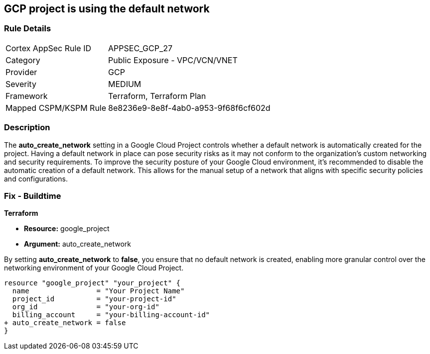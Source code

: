 == GCP project is using the default network


=== Rule Details

[cols="1,2"]
|===
|Cortex AppSec Rule ID |APPSEC_GCP_27
|Category |Public Exposure - VPC/VCN/VNET
|Provider |GCP
|Severity |MEDIUM
|Framework |Terraform, Terraform Plan
|Mapped CSPM/KSPM Rule |8e8236e9-8e8f-4ab0-a953-9f68f6cf602d
|===


=== Description 


The *auto_create_network* setting in a Google Cloud Project controls whether a default network is automatically created for the project. 
Having a default network in place can pose security risks as it may not conform to the organization's custom networking and security requirements. 
To improve the security posture of your Google Cloud environment, it's recommended to disable the automatic creation of a default network. 
This allows for the manual setup of a network that aligns with specific security policies and configurations. 


=== Fix - Buildtime


*Terraform* 


* *Resource:* google_project
* *Argument:* auto_create_network

By setting *auto_create_network* to *false*, you ensure that no default network is created, enabling more granular control over the networking environment of your Google Cloud Project.

[source,go]
----
resource "google_project" "your_project" {
  name                = "Your Project Name"
  project_id          = "your-project-id"
  org_id              = "your-org-id"
  billing_account     = "your-billing-account-id"
+ auto_create_network = false
}
----
